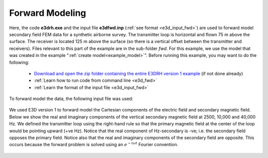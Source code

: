 .. _example_fwd:

Forward Modeling
================

Here, the code **e3drh.exe** and the input file **e3dfwd.inp** (:ref:`see format <e3d_input_fwd>`) are used to forward model secondary field FEM data for a synthetic airborne survey. The transmitter loop is horizontal and flown 75 m above the surface. The receiver is located 125 m above the surface (so there is a vertical offset between the transmitter and receivers). Files relevant to this part of the example are in the sub-folder *fwd*. For this example, we use the model that was created in the example ":ref:`create model<example_model>`". Before running this example, you may want to do the following:

	- `Download and open the zip folder containing the entire E3DRH version 1 example <https://github.com/ubcgif/E3DRH/raw/e3drh/assets/e3drh_example.zip>`__ (if not done already)
	- :ref:`Learn how to run code from command line <e3d_fwd>`
	- :ref:`Learn the format of the input file <e3d_input_fwd>`

To forward model the data, the following input file was used:

.. figure:: ../inputfiles/images/create_fwd_input.png
     :align: center
     :width: 700

We used E3D version 1 to forward model the Cartesian components of the electric field and secondary magnetic field. Below we show the real and imaginary components of the vertical secondary magnetic field at 2500, 10,000 and 40,000 Hz. We defined the transmitter loop using the right-hand rule so that the primary magnetic field at the center of the loop would be pointing upward (+ve Hz). Notice that the real component of Hz-secondary is -ve; i.e. the secondary field opposes the primary field. Notice also that the real and imaginary components of the secondary field are opposite. This occurs because the forward problem is solved using an :math:`e^{-i\omega t}` Fourier convention.

.. figure:: images/fwd1.png
     :align: center
     :width: 700



